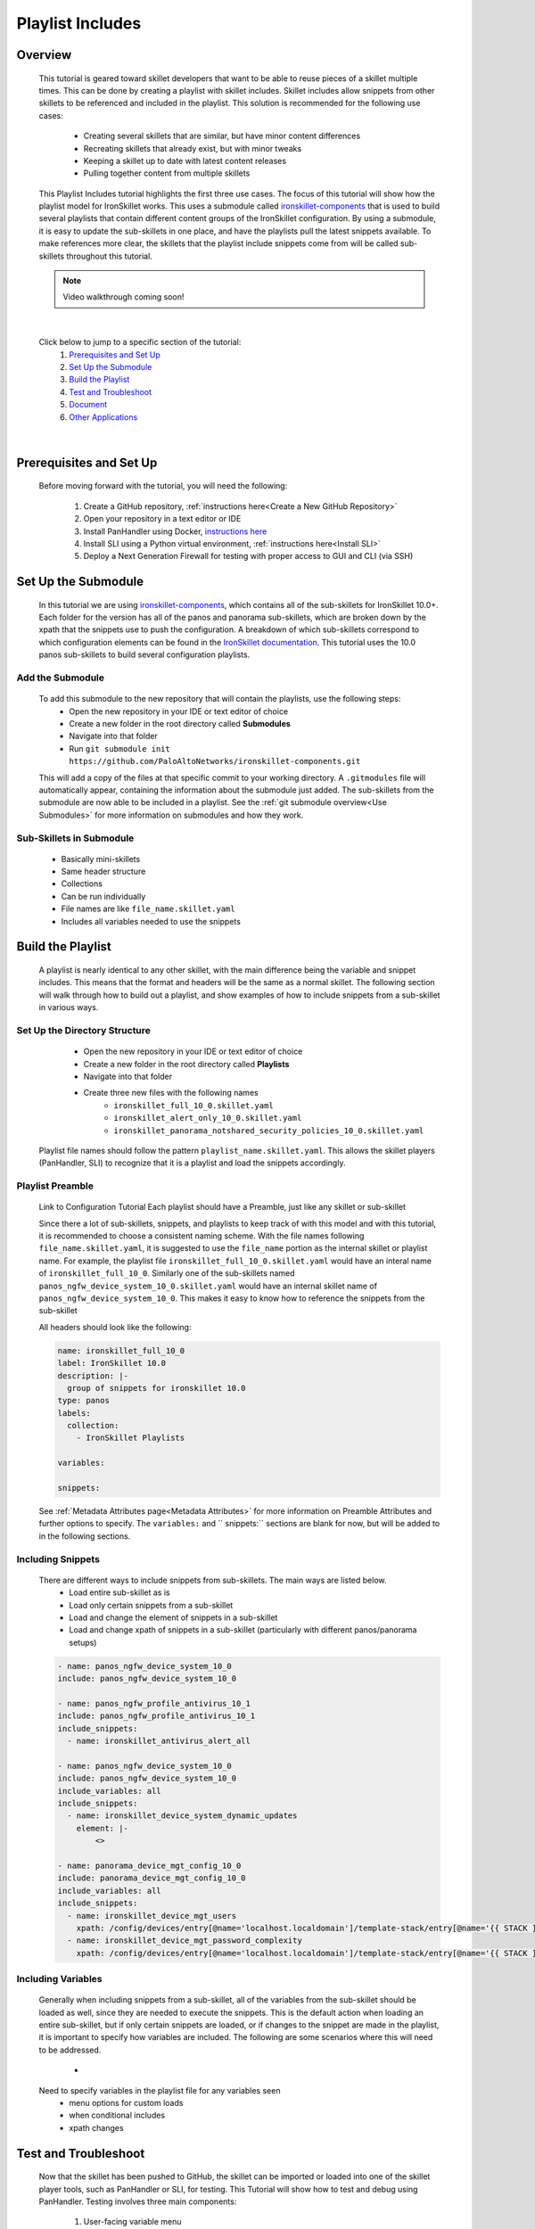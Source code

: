 Playlist Includes
=================

Overview
--------

    This tutorial is geared toward skillet developers that want to be able to reuse pieces of a skillet multiple times.
    This can be done by creating a playlist with skillet includes. Skillet includes allow snippets from other skillets
    to be referenced and included in the playlist. This solution is recommended for the following use cases:

      * Creating several skillets that are similar, but have minor content differences
      * Recreating skillets that already exist, but with minor tweaks
      * Keeping a skillet up to date with latest content releases
      * Pulling together content from multiple skillets

    This Playlist Includes tutorial highlights the first three use cases. The focus of this tutorial will show how the
    playlist model for IronSkillet works. This uses a submodule called `ironskillet-components`_ that is used to build
    several playlists that contain different content groups of the IronSkillet configuration. By using a submodule, it
    is easy to update the sub-skillets in one place, and have the playlists pull the latest snippets available. To make
    references more clear, the skillets that the playlist include snippets come from will be called sub-skillets
    throughout this tutorial.

    .. _ironskillet-components: https://github.com/PaloAltoNetworks/ironskillet-components


    .. NOTE::
        Video walkthrough coming soon!

|

    Click below to jump to a specific section of the tutorial:
      1. `Prerequisites and Set Up`_
      2. `Set Up the Submodule`_
      3. `Build the Playlist`_
      4. `Test and Troubleshoot`_
      5. `Document`_
      6. `Other Applications`_

|

Prerequisites and Set Up
------------------------

    Before moving forward with the tutorial, you will need the following:

        1. Create a GitHub repository, :ref:`instructions here<Create a New GitHub Repository>`
        2. Open your repository in a text editor or IDE
        3. Install PanHandler using Docker,  `instructions here`_
        4. Install SLI using a Python virtual environment, :ref:`instructions here<Install SLI>`
        5. Deploy a Next Generation Firewall for testing with proper access to GUI and CLI (via SSH)

    .. _instructions here: https://panhandler.readthedocs.io/en/master/running.html#quick-start



Set Up the Submodule
-----------------

    In this tutorial we are using `ironskillet-components`_, which contains all of the sub-skillets for IronSkillet 10.0+.
    Each folder for the version has all of the panos and panorama sub-skillets, which are broken down by the xpath that
    the snippets use to push the configuration. A breakdown of which sub-skillets correspond to which configuration
    elements can be found in the `IronSkillet documentation`_. This tutorial uses the 10.0 panos sub-skillets to build
    several configuration playlists.

    .. _ironskillet-components: https://github.com/PaloAltoNetworks/ironskillet-components
    .. _IronSkillet documentation: https://iron-skillet.readthedocs.io/en/docs_master/panos_template_guide.html

Add the Submodule
~~~~~~~~~~~~~~~~~

    To add this submodule to the new repository that will contain the playlists, use the following steps:
      * Open the new repository in your IDE or text editor of choice
      * Create a new folder in the root directory called **Submodules**
      * Navigate into that folder
      * Run ``git submodule init https://github.com/PaloAltoNetworks/ironskillet-components.git``

    This will add a copy of the files at that specific commit to your working directory. A ``.gitmodules`` file will
    automatically appear, containing the information about the submodule just added. The sub-skillets from the submodule
    are now able to be included in a playlist. See the :ref:`git submodule overview<Use Submodules>` for more
    information on submodules and how they work.

Sub-Skillets in Submodule
~~~~~~~~~~~~~~~~~~~~~~~~~

    - Basically mini-skillets
    - Same header structure
    - Collections
    - Can be run individually
    - File names are like ``file_name.skillet.yaml``
    - Includes all variables needed to use the snippets


Build the Playlist
------------------

    A playlist is nearly identical to any other skillet, with the main difference being the variable and snippet includes.
    This means that the format and headers will be the same as a normal skillet. The following section will walk through
    how to build out a playlist, and show examples of how to include snippets from a sub-skillet in various ways.

Set Up the Directory Structure
~~~~~~~~~~~~~~~~~~~~~~~~~~~~~~

      * Open the new repository in your IDE or text editor of choice
      * Create a new folder in the root directory called **Playlists**
      * Navigate into that folder
      * Create three new files with the following names
          * ``ironskillet_full_10_0.skillet.yaml``
          * ``ironskillet_alert_only_10_0.skillet.yaml``
          * ``ironskillet_panorama_notshared_security_policies_10_0.skillet.yaml``

    Playlist file names should follow the pattern ``playlist_name.skillet.yaml``. This allows the skillet players
    (PanHandler, SLI) to recognize that it is a playlist and load the snippets accordingly.


Playlist Preamble
~~~~~~~~~~~~~~~~~~~~~~~~~~

    Link to Configuration Tutorial
    Each playlist should have a Preamble, just like any skillet or sub-skillet

    Since there a lot of sub-skillets, snippets, and playlists to keep track of with this model and with this tutorial,
    it is recommended to choose a consistent naming scheme. With the file names following ``file_name.skillet.yaml``,
    it is suggested to use the ``file_name`` portion as the internal skillet or playlist name. For example, the playlist
    file ``ironskillet_full_10_0.skillet.yaml`` would have an interal name of ``ironskillet_full_10_0``. Similarly one of
    the sub-skillets named ``panos_ngfw_device_system_10_0.skillet.yaml`` would have an internal skillet name of
    ``panos_ngfw_device_system_10_0``. This makes it easy to know how to reference the snippets from the sub-skillet

    All headers should look like the following:

    .. code-block:: yaml

        name: ironskillet_full_10_0
        label: IronSkillet 10.0
        description: |-
          group of snippets for ironskillet 10.0
        type: panos
        labels:
          collection:
            - IronSkillet Playlists

        variables:

        snippets:

    See :ref:`Metadata Attributes page<Metadata Attributes>` for more information on Preamble Attributes and further
    options to specify. The ``variables:`` and `` snippets:`` sections are blank for now, but will be added to in the
    following sections.


Including Snippets
~~~~~~~~~~~~~~~~~~

    There are different ways to include snippets from sub-skillets. The main ways are listed below.
      * Load entire sub-skillet as is
      * Load only certain snippets from a sub-skillet
      * Load and change the element of snippets in a sub-skillet
      * Load and change xpath of snippets in a sub-skillet (particularly with different panos/panorama setups)

    .. code-block:: yaml

        - name: panos_ngfw_device_system_10_0
        include: panos_ngfw_device_system_10_0

        - name: panos_ngfw_profile_antivirus_10_1
        include: panos_ngfw_profile_antivirus_10_1
        include_snippets:
          - name: ironskillet_antivirus_alert_all

        - name: panos_ngfw_device_system_10_0
        include: panos_ngfw_device_system_10_0
        include_variables: all
        include_snippets:
          - name: ironskillet_device_system_dynamic_updates
            element: |-
                <>

        - name: panorama_device_mgt_config_10_0
        include: panorama_device_mgt_config_10_0
        include_variables: all
        include_snippets:
          - name: ironskillet_device_mgt_users
            xpath: /config/devices/entry[@name='localhost.localdomain']/template-stack/entry[@name='{{ STACK }}']/config/mgt-config
          - name: ironskillet_device_mgt_password_complexity
            xpath: /config/devices/entry[@name='localhost.localdomain']/template-stack/entry[@name='{{ STACK }}']/config/mgt-config

Including Variables
~~~~~~~~~~~~~~~~~~~

    Generally when including snippets from a sub-skillet, all of the variables from the sub-skillet should be loaded as
    well, since they are needed to execute the snippets. This is the default action when loading an entire sub-skillet,
    but if only certain snippets are loaded, or if changes to the snippet are made in the playlist, it is important to
    specify how variables are included. The following are some scenarios where this will need to be addressed.
      *

    Need to specify variables in the playlist file for any variables seen
      * menu options for custom loads
      * when conditional includes
      * xpath changes



Test and Troubleshoot
---------------------

    Now that the skillet has been pushed to GitHub, the skillet can be imported or loaded into one of the skillet
    player tools, such as PanHandler or SLI, for testing. This Tutorial will show how to test and debug using PanHandler.
    Testing involves three main components:

        1. User-facing variable menu
        2. Overall sequence of sub-skillets
        3. Overrides of any sub-skillet features

    Continue reading to see how to test these components in PanHandler.


Import the Playlist
~~~~~~~~~~~~~~~~~~



Debug and Play the Playlist
~~~~~~~~~~~~~~~~~~~~~~~~~~

Things to look for

- Variables loaded correctly
- xpath and xml snippets loaded correctly
- any overrides go through

Common errors
-
-
-

Edit, Push, Test
~~~~~~~~~~~~~~~~


Document
--------

- The final stage is to document key details about the playlist to provide contextual information to the user community.
- Add documentation to allow others to know


README.md
~~~~~~~~~

- Include information about the submodules included and the content they contain.
- Remind users to update the submodule as needed, since that is not done automatically as new commits are released.
    - ``git submodule update --remote --merge``

LIVEcommunity
~~~~~~~~~~~~~~

  Playlists can be shared in the Live community as Community or Personal skillets. Community Skillets
  are expected to have a higher quality of testing, documentation, and ongoing support. Personal skillets
  can be shared as-is to create awareness and eventually become upgraded as Community Skillets.


Other Applications
------------------

- Submodules can be any developed skillets, or smaller skillets pre-built
- If don't want to use submodules, can add the sub-skillets directly to the host repository
